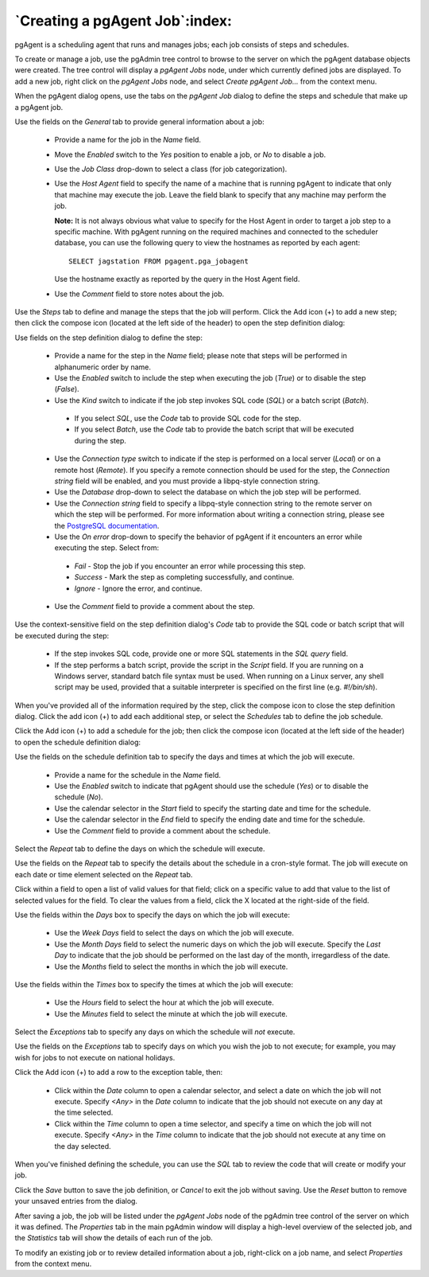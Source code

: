 .. _pgagent_jobs:


*******************************
`Creating a pgAgent Job`:index:
*******************************

pgAgent is a scheduling agent that runs and manages jobs; each job consists of steps and schedules.

To create or manage a job, use the pgAdmin tree control to browse to the server on which the pgAgent database objects were created. The tree control will display a *pgAgent Jobs* node, under which currently defined jobs are displayed.  To add a new job, right click on the *pgAgent Jobs* node, and select *Create pgAgent Job...* from the context menu.

When the pgAgent dialog opens, use the tabs on the *pgAgent Job* dialog to define the steps and schedule that make up a pgAgent job.

.. image:: images/pgagent_general.png
    :alt: pgAgent dialog general tab

Use the fields on the *General* tab to provide general information about a job:

 * Provide a name for the job in the *Name* field.
 * Move the *Enabled* switch to the *Yes* position to enable a job, or *No* to disable a job.
 * Use the *Job Class* drop-down to select a class (for job categorization).
 * Use the *Host Agent* field to specify the name of a machine that is running pgAgent to indicate that only that machine may execute the job.  Leave the field blank to specify that any machine may perform the job.

   **Note:** It is not always obvious what value to specify for the Host Agent in order to target a job step to a specific machine. With pgAgent running on the required machines and connected to the scheduler database, you can use the following query to view the hostnames as reported by each agent::

    SELECT jagstation FROM pgagent.pga_jobagent

   Use the hostname exactly as reported by the query in the Host Agent field.

 * Use the *Comment* field to store notes about the job.

.. image:: images/pgagent_steps.png
    :alt: pgAgent dialog steps tab

Use the *Steps* tab to define and manage the steps that the job will perform.  Click the Add icon (+) to add a new step; then click the compose icon (located at the left side of the header) to open the step definition dialog:

.. image:: images/pgagent_step_definition.png
    :alt: pgAgent dialog definition tab

Use fields on the step definition dialog to define the step:

 * Provide a name for the step in the *Name* field; please note that steps will be performed in alphanumeric order by name.
 * Use the *Enabled* switch to include the step when executing the job (*True*) or to disable the step (*False*).
 * Use the *Kind* switch to indicate if the job step invokes SQL code (*SQL*) or a batch script (*Batch*).

  * If you select *SQL*, use the *Code* tab to provide SQL code for the step.
  * If you select *Batch*, use the *Code* tab to provide the batch script that will be executed during the step.

 * Use the *Connection type* switch to indicate if the step is performed on a local server (*Local*) or on a remote host (*Remote*).  If you specify a remote connection should be used for the step, the *Connection string* field will be enabled, and you must provide a libpq-style connection string.
 * Use the *Database* drop-down to select the database on which the job step will be performed.
 * Use the *Connection string* field to specify a libpq-style connection string to the remote server on which the step will be performed. For more information about writing a connection string, please see the `PostgreSQL documentation <http://www.postgresql.org/docs/current/static/libpq.html#libpq-connect>`_.
 * Use the *On error* drop-down to specify the behavior of pgAgent if it encounters an error while executing the step.  Select from:

  * *Fail* - Stop the job if you encounter an error while processing this step.
  * *Success* - Mark the step as completing successfully, and continue.
  * *Ignore* - Ignore the error, and continue.

 * Use the *Comment* field to provide a comment about the step.

.. image:: images/pgagent_step_definition_code.png
    :alt: pgAgent dialog step definition code tab

Use the context-sensitive field on the step definition dialog's *Code* tab to provide the SQL code or batch script that will be executed during the step:

 * If the step invokes SQL code, provide one or more SQL statements in the *SQL query* field.
 * If the step performs a batch script, provide the script in the *Script* field.  If you are running on a Windows server, standard batch file syntax must be used.  When running on a Linux server, any shell script may be used, provided that a suitable interpreter is specified on the first line (e.g. *#!/bin/sh*).

When you've provided all of the information required by the step, click the compose icon to close the step definition dialog.  Click the add icon (+) to add each additional step, or select the *Schedules* tab to define the job schedule.

.. image:: images/pgagent_schedules.png
    :alt: pgAgent dialog schedules tab

Click the Add icon (+) to add a schedule for the job; then click the compose icon (located at the left side of the header) to open the schedule definition dialog:

.. image:: images/pgagent_schedule_definition.png
    :alt: pgAgent dialog schedules definition tab

Use the fields on the schedule definition tab to specify the days and times at which the job will execute.

 * Provide a name for the schedule in the *Name* field.
 * Use the *Enabled* switch to indicate that pgAgent should use the schedule (*Yes*) or to disable the schedule (*No*).
 * Use the calendar selector in the *Start* field to specify the starting date and time for the schedule.
 * Use the calendar selector in the *End* field to specify the ending date and time for the schedule.
 * Use the *Comment* field to provide a comment about the schedule.

Select the *Repeat* tab to define the days on which the schedule will execute.

.. image:: images/pgagent_schedule_repeat.png
    :alt: pgAgent dialog schedule repeat tab

Use the fields on the *Repeat* tab to specify the details about the schedule in a cron-style format.  The job will execute on each date or time element selected on the *Repeat* tab.

Click within a field to open a list of valid values for that field; click on a specific value to add that value to the list of selected values for the field.  To clear the values from a field, click the X located at the right-side of the field.

Use the fields within the *Days* box to specify the days on which the job will execute:

 * Use the *Week Days* field to select the days on which the job will execute.
 * Use the *Month Days* field to select the numeric days on which the job will execute.  Specify the *Last Day* to indicate that the job should be performed on the last day of the month, irregardless of the date.
 * Use the *Months* field to select the months in which the job will execute.

Use the fields within the *Times* box to specify the times at which the job will execute:

 * Use the *Hours* field to select the hour at which the job will execute.
 * Use the *Minutes* field to select the minute at which the job will execute.

Select the *Exceptions* tab to specify any days on which the schedule will *not* execute.

.. image:: images/pgagent_schedule_exceptions.png
    :alt: pgAgent dialog schedule exceptions tab

Use the fields on the *Exceptions* tab to specify days on which you wish the job to not execute; for example, you may wish for jobs to not execute on national holidays.

Click the Add icon (+) to add a row to the exception table, then:

 * Click within the *Date* column to open a calendar selector, and select a date on which the job will not execute.    Specify *<Any>* in the *Date* column to indicate that the job should not execute on any day at the time selected.
 * Click within the *Time* column to open a time selector, and specify a time on which the job will not execute.  Specify *<Any>* in the *Time* column to indicate that the job should not execute at any time on the day selected.

When you've finished defining the schedule, you can use the *SQL* tab to review the code that will create or modify your job.

.. image:: images/pgagent_sql.png
    :alt: pgAgent dialog sql tab

Click the *Save* button to save the job definition, or *Cancel* to exit the job without saving.  Use the *Reset* button to remove your unsaved entries from the dialog.

After saving a job, the job will be listed under the *pgAgent Jobs* node of the pgAdmin tree control of the server on which it was defined.  The *Properties* tab in the main pgAdmin window will display a high-level overview of the selected job, and the *Statistics* tab will show the details of each run of the job.

.. image:: images/pgagent_properties.png
    :alt: pgAgent object properties

To modify an existing job or to review detailed information about a job, right-click on a job name, and select *Properties* from the context menu.

